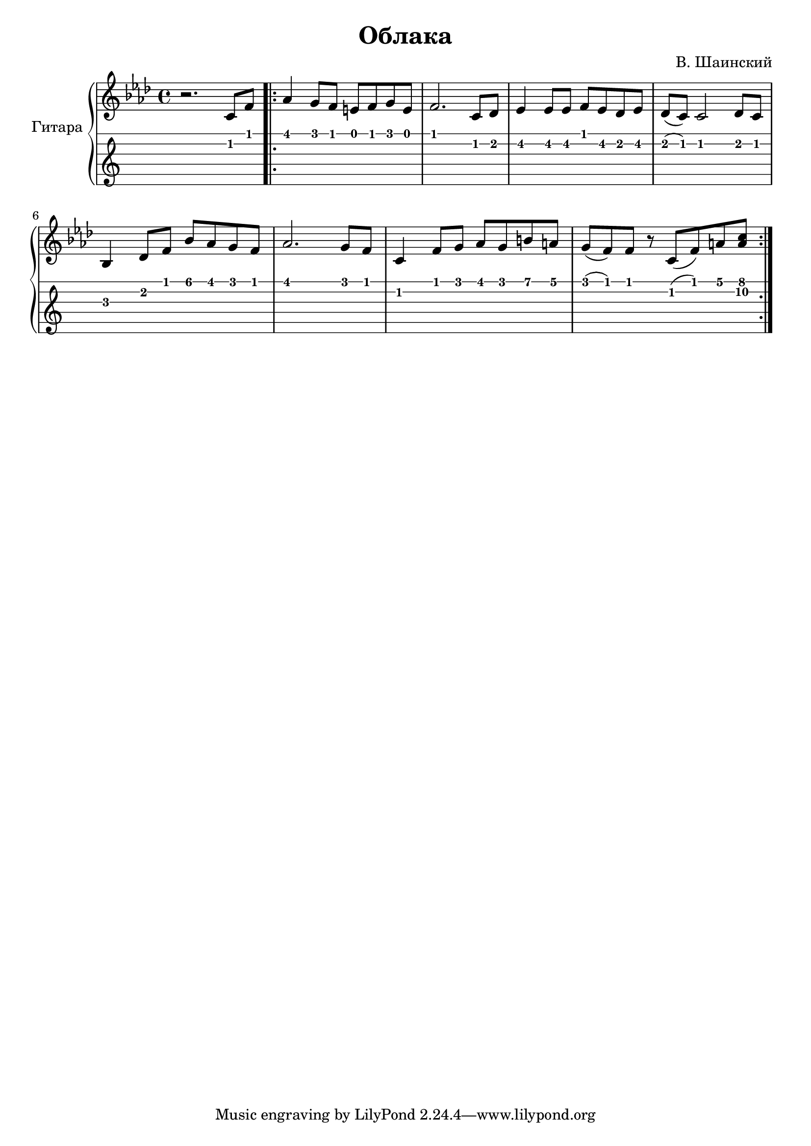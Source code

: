 \version "2.14.2"

\header {
  title = "Облака"
  composer = "В. Шаинский"
}

upper = \relative c'' {
  \clef treble
  \key aes \major
  \time 4/4

  r2. c,8 f8

  \repeat volta 2 {
    as4 g8 f8 e8 f8 g8 e8 |
    f2. c8 des8 |
    es4 es8 es8 f8 es8 des8 es8 |
    des8 ( c8) c2 des8 c8 |
    bes4 des8 f8 bes8 aes8 g8 f8 |
    aes2. g8 f8 |
    c4 f8 g8 aes8 g8 b8 a8 |
    g8 ( f8) f8 r8 c8 ( f8) a8 <a c>8
  }
}

\score {
  \new PianoStaff <<
    \set PianoStaff.instrumentName = #"Гитара"
    \new Staff = "upper" \upper
    \new TabStaff = "guitar" \upper \set TabStaff.stringTunings = #guitar-tuning
  >>

  \header { }
  \layout { }
  \midi { }
}
